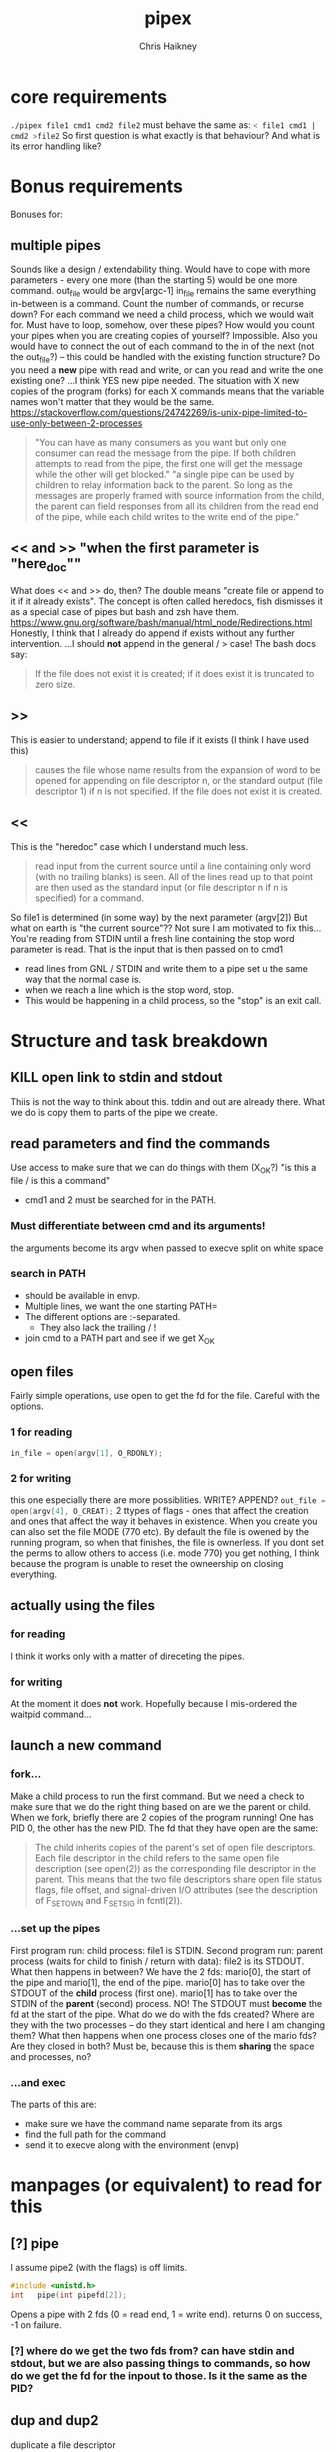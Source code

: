 #+title:     pipex
#+author:    Chris Haikney
#+email:     chaikney@student.42urduliz.com
* core requirements
src_sh{./pipex file1 cmd1 cmd2 file2}
must behave the same as:
src_sh{< file1 cmd1 | cmd2 >file2}
So first question is what exactly is that behaviour?
And what is its error handling like?
* Bonus requirements
Bonuses for:
** multiple pipes
  Sounds like a design / extendability thing.
  Would have to cope with more parameters - every one more (than the starting 5) would be one more command.
  out_file would be argv[argc-1]
  in_file remains the same
  everything in-between is a command.
  Count the number of commands, or recurse down?
  For each command we need a child process, which we would wait for. Must have to loop, somehow, over these pipes? How would you count your pipes when you are creating copies of yourself? Impossible.
  Also you would have to connect the out of each command to the in of the next (not the out_file?) -- this could be handled with the existing function structure?
  Do you need a *new* pipe with read and write, or can you read and write the one existing one?
  ...I think YES new pipe needed. The situation  with X new copies of the program (forks) for each X commands means that the variable names won't matter that they would be the same.
  https://stackoverflow.com/questions/24742269/is-unix-pipe-limited-to-use-only-between-2-processes
 #+begin_quote
  "You can have as many consumers as you want but only one consumer can read the message from the pipe. If both children attempts to read from the pipe, the first one will get the message while the other will get blocked."
  "a single pipe can be used by children to relay information back to the parent. So long as the messages are properly framed with source information from the child, the parent can field responses from all its children from the read end of the pipe, while each child writes to the write end of the pipe."
 #+end_quote
** << and >> "when the first parameter is "here_doc""
  What does << and >> do, then?
  The double means "create file or append to it if it already exists". The concept is often called heredocs, fish dismisses it as a special case of pipes but bash and zsh have them.
  https://www.gnu.org/software/bash/manual/html_node/Redirections.html
  Honestly, I think that I already do append if exists without any further intervention.
  ...I should *not* append in the general / > case! The bash docs say:
 #+begin_quote
If the file does not exist it is created; if it does exist it is truncated to zero size.
 #+end_quote
**  >>
This is easier to understand; append to file if it exists (I think I have used this)
#+begin_quote
causes the file whose name results from the expansion of word to be opened for appending on file descriptor n, or the standard output (file descriptor 1) if n is not specified. If the file does not exist it is created.
#+end_quote
** <<
This is the "heredoc" case which I understand much less.
#+begin_quote
read input from the current source until a line containing only word (with no trailing blanks) is seen. All of the lines read up to that point are then used as the standard input (or file descriptor n if n is specified) for a command.
#+end_quote
So file1 is determined (in some way) by the next parameter (argv[2])
But what on earth is "the current source"??
Not sure I am motivated to fix this...
You're reading from STDIN until a fresh line containing the stop word parameter is read.
That is the input that is then passed on to cmd1
- read lines from GNL / STDIN and write them to a pipe set u the same way that the normal case is.
- when we reach a line which is the stop word, stop.
- This would be happening in a child process, so the "stop" is an exit call.
* Structure and task breakdown
** KILL open link to stdin and stdout
Thiis is not the way to think about this. tddin and out are already there. What we do is copy them to parts of the pipe we create.
** read parameters and find the commands
Use access to make sure that we can do things with them (X_OK?)
"is this a file / is this a command"
- cmd1 and 2 must be searched for in the PATH.
*** Must differentiate between cmd and its arguments!
the arguments become its argv when passed to execve
split on white space
*** search in PATH
- should be available in envp.
- Multiple lines, we want the one starting PATH=
- The different options are :-separated.
  - They also lack the trailing / !
- join cmd to a PATH part and see if we get X_OK
** open files
Fairly simple operations, use open to get the fd for the file. Careful with the options.
*** 1 for reading
src_c{in_file = open(argv[1], O_RDONLY);}

*** 2 for writing
this one especially there are more possiblities. WRITE? APPEND?
src_c{out_file = open(argv[4], O_CREAT);}
2 ttypes of flags - ones that affect the creation and ones that affect the way it behaves in existence.
When you create you can also set the file MODE (770 etc). By default the file is owened by the running program, so when that finishes, the file is ownerless. If you dont set the perms to allow others to access (i.e. mode 770) you  get nothing, I think because the program is unable to reset the owneership on closing everything.
** actually *using* the files
*** for reading
I think it works only with a matter of direceting the pipes.
*** for writing
At the moment it does *not* work. Hopefully because I mis-ordered the waitpid command...
** launch a new command
*** fork...
Make a child process to run the first command.
But we need a check to make sure that we do the right thing based on are we the parent or child.
When we fork, briefly there are 2 copies of the program running! One has PID 0, the other has the new PID. The fd that they have open are the same:
#+begin_quote
The child inherits copies of the parent's set of open file descriptors.  Each file descriptor in the child refers to the same open file description (see open(2)) as the  corresponding  file  descriptor  in  the parent.  This means that the two file descriptors share open file status flags, file offset, and signal-driven I/O attributes (see  the  description  of F_SETOWN and F_SETSIG in fcntl(2)).
#+end_quote
*** ...set up the pipes
First program run: child process: file1 is STDIN.
Second program run: parent process (waits for child to finish / return with data): file2 is its STDOUT.
What then happens in between?
We have the 2 fds: mario[0], the start of the pipe and mario[1], the end of the pipe.
mario[0] has to take over the STDOUT of the *child* process (first one).
mario[1] has to take over the STDIN of the *parent* (second) process.
NO! The STDOUT must *become* the fd at the start of the pipe.
What do we do  with the fds created? Where are they with the two processes -- do they start identical and here I am changing them? What then happens when one process closes one of the mario fds? Are they closed in both? Must be, because this is them *sharing* the space and processes, no?
*** ...and exec
The parts of this are:
- make sure we have the command name separate from its args
- find the full path for the command
- send it to execve along with the environment (envp)
* manpages (or equivalent) to read for this
** [?] pipe
I assume pipe2 (with the flags) is off limits.
#+begin_src c
  #include <unistd.h>
  int	pipe(int pipefd[2]);
#+end_src
Opens a pipe with 2 fds (0 = read end, 1 = write end).
returns 0 on success, -1 on failure.
*** [?] where do we get the two fds from? can have stdin and stdout, but we are also passing things to commands, so how do we get the fd for the inpout to those. Is it the same as the PID?
** dup and dup2
duplicate a file descriptor
*** [?] why would you want to do that?
Maybe the close-on-exec flag? That can be different for the new processes?
#+begin_quote
The two file descriptors do not share file  descriptor  flags  (the  close-on-exec flag).   The  close-on-exec  flag (FD_CLOEXEC; see fcntl(2)) for the duplicate de‐ scriptor is off.
#+end_quote
Maybe also to copy the value to another place.
for this project I think the big thing is to put STDOUT of one to STDIN of another.
*** dup2
src_c{int dup2(int oldfd, int newfd);}
Like dup but it allows you to specify the newfd to use. Important if you know what one of those should be. Important if you know what one of those should be, i.e. the fd of file1 becomes/replaces STDIN of cmd1.
Both functions return the new fd on success, -1 if no.
** access
from unistd.h
int access(const char *pathname, int mode);
Checks if the calling process (i.e. our program?) is able to access the file at pathname.
modes:
*** F_OK
exists
*** X_OK
executable
*** R_OK
readable
*** W_OK
writable
** fork
Creates a new process by duplicating the calling process
#+begin_quote
On success, the PID of the child process is returned in the parent, and 0 is returned  in  the child.
On  failure,  -1 is returned in the parent, no child process is created, and errno is set appropriately.
#+end_quote
So if your PID is zero, you  are the child process. Does this awareness help us decide what we should be doing in the code?
*** [?] Why would we want to do that?
We want the process to keep running after the command we launch has finished.
#+begin_quote
Mostly, the child process does some setup, like changing directory, resetting signal handlers or resetting file descriptors, and then calls execve() to overlay itself with different code.
#+end_quote
** execve
The man page for this is LONG
#+begin_src c
  int execve(const char *pathname, char *const argv[], char *const envp[]);
#+end_src
Returns -1 on failure, does not return on success because it basically destroys the calling process:
#+begin_quote
execve() does not return on success, and the text, initialized data, uninitialized data (bss), and stack of the calling process are overwritten according to the contents of the newly loaded program.
#+end_quote
This is what will run cmd1 and cmd2.
And this note relates to dup above.
#+begin_quote
By  default, file descriptors remain open across an execve().  File descriptors that are marked close-on-exec are closed; see the description of FD_CLOEXEC  in fcntl(2).
#+end_quote
** wait & waitpid
  src_c{#include <sys/wait.h>}
  src_c{pid_t waitpid(pid_t pid, int *wstatus, int options);}
  	No need for complicated options in our case, I guess.
So similar to wait that they share man pages (man 2 wait).
Wait for state changes in a child of the calling process:
*** terminated
*** stopped by a signal
*** resumed by a signal
** exit
*** man 2 exit.
There is _Exit() or _exit() which terminate the calling process "immediately". That is *not* the one we're looking for.
*** man 3 exit
#+begin_src c
    #include stdlib.h
    void exit (inte get X_OK
** open files
Fairly simple operations, use open to get the fd for the file. Careful with the options.
*** 1 for reading
src_c{in_file = open(argv[1], O_RDONLY);}

*** 2 for writing
this one especially there are more possiblities. WRITE? APPEND?
src_c{out_file = open(argv[4], O_CREAT);}
** launch a new command
*** fork...
Make a child process to run the first command.
But we need a check to make sure that we do the right thing based on are we the parent or child.
When we fork, briefly there are 2 copies of the program running! One has PID 0, the other has the new PID. The fd that they have open are the same:
#+begin_quote
The child inherits copies of the parent's set of open file descriptors.  Each file descriptor in the child refers to the same open file description (see open(2)) as the  corresponding  file  descriptor  in  the parent.  This means that the two file descriptors share open file status flags, file offset, and signal-driven I/O attributes (see  the  description  of F_SETOWN and F_SETSIG in fcntl(2)).
#+end_quote
*** ...set up the pipes
First program run: child process: file1 is STDIN.
Second program run: parent process (waits for child to finish / return with data): file2 is its STDOUT.
What then happens in between?
We have the 2 fds: mario[0], the start of the pipe and mario[1], the end of the pipe.
mario[0] has to take over the STDOUT of the *child* process (first one).
mario[1] has to take over the STDIN of the *parent* (second) process.
NO! The STDOUT must *become* the fd at the start of the pipe.
What do we do  with the fds created? Where are they with the two processes -- do they start identical and here I am changing them? What then happens when one process closes one of the mario fds? Are they closed in both? Must be, because this is them *sharing* the space and processes, no?
*** ...and exec
The parts of this are:
- make sure we have the command name separate from its args
- find the full path for the command
- send it to execve along with the environment (envp)
** Closing parts of pipes
If not, you end up unable to finish the program, as things are still being held for writing.
https://stackoverflow.com/questions/33884291/pipes-dup2-and-exec
In our forked model, close the end of the pipe that you are not going to use. -- mind you created new copies of these both when you forked, therefore they need to be cleaned up. Leave only the process-fd combination that is needed to achieve the transfer.
https://web.stanford.edu/class/archive/cs/cs110/cs110.1204/static/lectures/min/cs110-lecture06-min.html
Might be worth thinkning of the 2 pipe ends as READ and WRITE. ("you learn to read before you can write" is a mnemonic for this apparently.)
"both processes could read or write to the pipe if they wanted."
* Notes on envp
This is a third argument to main, widely used in unix systems, it gives access to the environment variables. Otherwise you would use getenv or something.
src_c{int	main(int argc, char *argv[], char *envp[])}
https://www.gnu.org/software/libc/manual/html_node/Program-Arguments.html
** Finding PATH in envp
You want a line which *begins* with PATH=
The possibilities are split with : and do *not* have a trailing /
* What have others done?
https://github.com/gabcollet/pipex/tree/master
- find path is its own function.
  Much complicated shuffling around forks -- why?
** What the fork is going on?
a parent process and a child process, a process created by a fork and then wait-ed for, for an unclear purpose.
Apparently fork-then-exec is the way that unix has *always* run a new program.
- fork is a complete copy of the calling process,
- _until_ it execs a new program at which point they differ.
  In the example program, I dont much understand the parent and child ordering, seems to be backwards? Ignore the names. One takes the first program and puts its output into a pipe. The other (the one that was copied?) sits around until one of its child processes changes state.
  When the state has changed, that means that we have output from the child process. So the fork-ed fds are then available to get tied to the input of the second process.
(- Remember that pipe returns 2 fds at either end of the pipe.)
- the fork ed process is wait-ed for -- waitpid returns when there is a change of state in its child process.
- What does dup2 do in these two things? It is working with the fds.
* Anki cards to create from this project
** What is envp and how is it accessed.
** function sigs for all in man pages bullet
** pipe fd array, which end is which
** when you fork what is the childs return
** calling valgrind for child processes
valgrind trace-children=yes
* presubmission checklist
- [ ] remove stdio.h from my files
- [ ] remove spare (ft_)printfs
- [ ] norminette all my files (inc libft)
- [ ] compile from fresh checkout
- [ ] run from fresh checkout
- [ ] run all the tests again on the fresh
- [ ] remove tasks.org from main, put in dev branch
- [ ] Silence compilation subtasks (e.g. libft calls)
